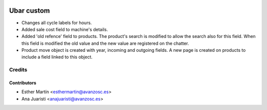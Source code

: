 .. image:: https://img.shields.io/badge/licence-AGPL--3-blue.svg
   :target: http://www.gnu.org/licenses/agpl-3.0-standalone.html
   :alt: License: AGPL-3

===========
Ubar custom
===========

* Changes all cycle labels for hours.

* Added sale cost field to machine's details.

* Added 'old refence' field to products. 
  The product's search is modified to allow the search also for this field.
  When this field is modified the old value and the new value are registered on
  the chatter.

* Product move object is created with year, incoming and outgoing fields.
  A new page is created on products to include a field linked to this object.

Credits
=======


Contributors
------------
* Esther Martín <esthermartin@avanzosc.es>
* Ana Juaristi <anajuaristi@avanzosc.es>
